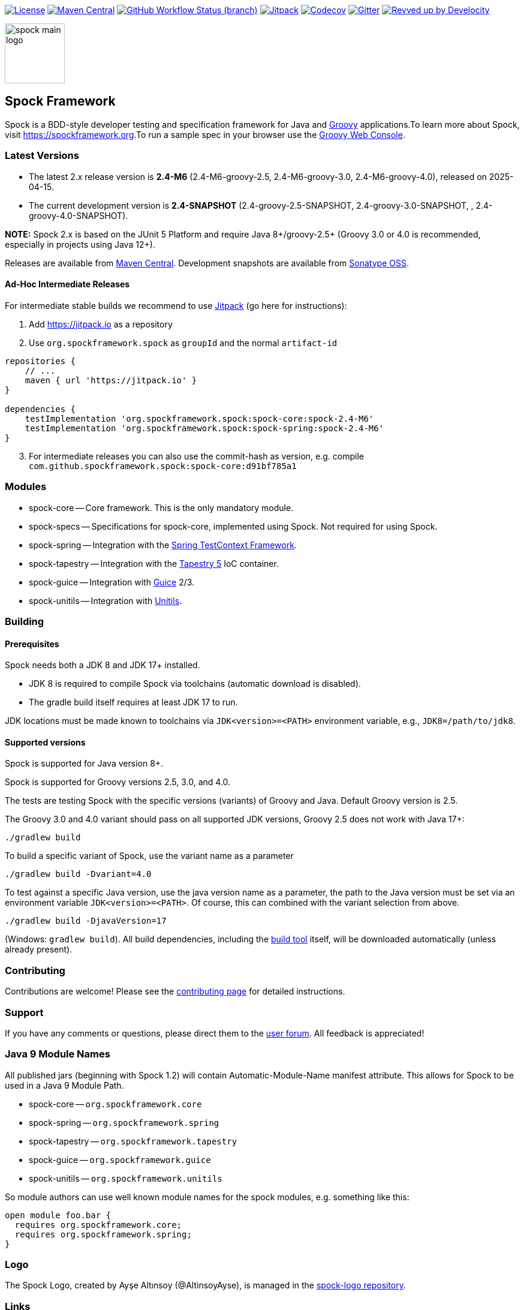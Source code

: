 :spock-release-version: 2.4-M6
:spock-release-date: 2025-04-15
:spock-snapshot-version: 2.4

https://github.com/spockframework/spock/blob/master/LICENSE[image:https://img.shields.io/badge/License-Apache%202.0-blue.svg[License]]
https://search.maven.org/search?q=g:org.spockframework[image:https://img.shields.io/maven-central/v/org.spockframework/spock-core.svg?label=Maven%20Central[Maven
Central]]
https://github.com/spockframework/spock/actions/workflows/release.yaml[image:https://img.shields.io/github/actions/workflow/status/spockframework/spock/release.yaml?branch=master[GitHub
Workflow Status (branch)]]
https://jitpack.io/#org.spockframework/spock[image:https://jitpack.io/v/org.spockframework/spock.svg[Jitpack]]
https://codecov.io/gh/spockframework/spock[image:https://codecov.io/gh/spockframework/spock/branch/master/graph/badge.svg[Codecov]]
https://gitter.im/spockframework/spock?utm_source=badge&utm_medium=badge&utm_campaign=pr-badge[image:https://badges.gitter.im/spockframework/spock.svg[Gitter]]
https://ge.spockframework.org/scans[image:https://img.shields.io/badge/Revved%20up%20by-Develocity-06A0CE?logo=Gradle&labelColor=02303A[Revved
up by Develocity]]

image::docs/images/spock-main-logo.png[width=100px,float=right]

== Spock Framework

Spock is a BDD-style developer testing and specification framework for
Java and https://groovy-lang.org/[Groovy] applications.To learn more
about Spock, visit
https://spockframework.org[https://spockframework.org].To run a sample
spec in your browser use the
https://groovyconsole.dev/[Groovy Web Console].

=== Latest Versions

* The latest 2.x release version is *{spock-release-version}* ({spock-release-version}-groovy-2.5,
{spock-release-version}-groovy-3.0, {spock-release-version}-groovy-4.0), released on {spock-release-date}.
* The current development version is *{spock-snapshot-version}-SNAPSHOT*
({spock-snapshot-version}-groovy-2.5-SNAPSHOT, {spock-snapshot-version}-groovy-3.0-SNAPSHOT, , {spock-snapshot-version}-groovy-4.0-SNAPSHOT).

*NOTE:* Spock 2.x is based on the JUnit 5 Platform and require Java
8+/groovy-2.5+ (Groovy 3.0 or 4.0 is recommended, especially in projects using
Java 12+).

Releases are available from
https://search.maven.org/#search%7Cga%7C1%7Cg%3A%22org.spockframework%22[Maven
Central]. Development snapshots are available from
https://oss.sonatype.org/content/repositories/snapshots/org/spockframework/[Sonatype
OSS].

==== Ad-Hoc Intermediate Releases

For intermediate stable builds we recommend to use
https://jitpack.io/#org.spockframework/spock[Jitpack] (go here for
instructions):

. Add https://jitpack.io[https://jitpack.io] as a repository
. Use `org.spockframework.spock` as `groupId` and the normal
`artifact-id`

[source,groovy,subs="attributes"]
----
repositories {
    // ...
    maven { url 'https://jitpack.io' }
}

dependencies {
    testImplementation 'org.spockframework.spock:spock-core:spock-{spock-release-version}'
    testImplementation 'org.spockframework.spock:spock-spring:spock-{spock-release-version}'
}
----

[start=3]
. For intermediate releases you can also use the commit-hash as version,
e.g. compile `com.github.spockframework.spock:spock-core:d91bf785a1`

=== Modules

* spock-core -- Core framework. This is the only mandatory module.
* spock-specs -- Specifications for spock-core, implemented using Spock.
Not required for using Spock.
* spock-spring -- Integration with the
https://docs.spring.io/spring/docs/4.1.5.RELEASE/spring-framework-reference/html/testing.html#testcontext-framework[Spring
TestContext Framework].
* spock-tapestry -- Integration with the
https://tapestry.apache.org/[Tapestry 5] IoC container.
* spock-guice -- Integration with https://github.com/google/guice[Guice]
2/3.
* spock-unitils -- Integration with http://www.unitils.org/[Unitils].

=== Building

==== Prerequisites

Spock needs both a JDK 8 and JDK 17+ installed.

* JDK 8 is required to compile Spock via toolchains (automatic download is disabled).
* The gradle build itself requires at least JDK 17 to run.

JDK locations must be made known to toolchains via `JDK<version>=<PATH>` environment
variable, e.g., `JDK8=/path/to/jdk8`.

==== Supported versions

Spock is supported for Java version 8+.

Spock is supported for Groovy versions 2.5, 3.0, and 4.0.

The tests are testing Spock with the specific versions (variants) of
Groovy and Java. Default Groovy version is 2.5.

The Groovy 3.0 and 4.0 variant should pass on all supported JDK versions,
Groovy 2.5 does not work with Java 17+:

....
./gradlew build
....

To build a specific variant of Spock, use the variant name as a parameter

....
./gradlew build -Dvariant=4.0
....

To test against a specific Java version, use the java version name as a parameter, the path to the Java version must be set via an environment variable `JDK<version>=<PATH>`.
Of course, this can combined with the variant selection from above.

....
./gradlew build -DjavaVersion=17
....

(Windows: `gradlew build`). All build dependencies, including the
https://www.gradle.org[build tool] itself, will be downloaded
automatically (unless already present).

=== Contributing

Contributions are welcome! Please see the
https://github.com/spockframework/spock/blob/master/CONTRIBUTING.adoc[contributing
page] for detailed instructions.

=== Support

If you have any comments or questions, please direct them to the
https://github.com/spockframework/spock/discussions[user forum]. All
feedback is appreciated!

=== Java 9 Module Names

All published jars (beginning with Spock 1.2) will contain
Automatic-Module-Name manifest attribute. This allows for Spock to be
used in a Java 9 Module Path.

* spock-core -- `org.spockframework.core`
* spock-spring -- `org.spockframework.spring`
* spock-tapestry -- `org.spockframework.tapestry`
* spock-guice -- `org.spockframework.guice`
* spock-unitils -- `org.spockframework.unitils`

So module authors can use well known module names for the spock modules,
e.g. something like this:

....
open module foo.bar {
  requires org.spockframework.core;
  requires org.spockframework.spring;
}
....

=== Logo

The Spock Logo, created by Ayşe Altınsoy (@AltinsoyAyse), is
managed in the https://github.com/spockframework/spock-logo[spock-logo
repository].

=== Links

* Spock Homepage -- https://spockframework.org[https://spockframework.org]
* Groovy Web Console -- https://groovyconsole.dev/[https://groovyconsole.dev/]
* GitHub Organization -- https://github.com/spockframework[https://github.com/spockframework]
* Reference Documentation -- https://docs.spockframework.org[https://docs.spockframework.org]
* User Forum -- https://github.com/spockframework/spock/discussions[https://github.com/spockframework/spock/discussions]
* Chat -- https://gitter.im/spockframework/spock[https://gitter.im/spockframework/spock]
* Stack Overflow -- https://stackoverflow.com/questions/tagged/spock[https://stackoverflow.com/questions/tagged/spock]
* Issue Tracker -- https://github.com/spockframework/spock/issues[https://github.com/spockframework/spock/issues]
* Spock Example Project -- https://github.com/spockframework/spock-example[https://github.com/spockframework/spock-example]
* X (Twitter) -- https://twitter.com/SpockFramework[https://twitter.com/SpockFramework]
* Mastodon -- https://fosstodon.org/@spockframework[https://fosstodon.org/@spockframework]
* Bluesky -- https://bsky.app/profile/spockframework.org[https://bsky.app/profile/spockframework.org]

🖖 Live Long And Prosper!

The Spock Framework Team
